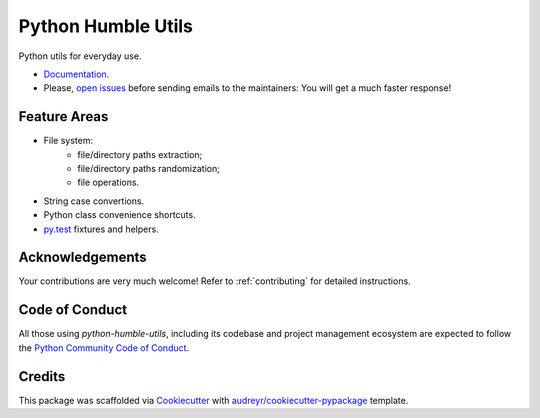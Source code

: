 Python Humble Utils
===================

.. image:: https://img.shields.io/pypi/v/python_humble_utils.svg
    :target: https://pypi.python.org/pypi/python_humble_utils
    :alt: PyPI

.. TODO .. image:: https://img.shields.io/pypi/status/python_humble_utils.svg
    :target:
    :alt:

.. TODO .. image:: https://img.shields.io/pypi/pyversions/python_humble_utils.svg
    :target:
    :alt:

.. image:: https://img.shields.io/travis/webyneter/python_humble_utils.svg
    :target: https://travis-ci.org/webyneter/python_humble_utils
    :alt: Travis CI

.. image:: https://pyup.io/repos/github/webyneter/python_humble_utils/shield.svg
    :target: https://pyup.io/repos/github/webyneter/python_humble_utils/
    :alt: pyup.io

.. image:: https://readthedocs.org/projects/python-humble-utils/badge/?version=latest
    :target: https://python-humble-utils.readthedocs.io/en/latest/?badge=latest
    :alt: Documentation

.. image:: https://img.shields.io/badge/License-MIT-green.svg
    :target: https://opensource.org/licenses/MIT
    :alt: License: MIT

.. TODO: gitter
.. TODO: codecov
.. TODO: https://github.com/probot/stale
.. TODO: https://github.com/danger/danger


Python utils for everyday use.

* `Documentation`_.
* Please, `open issues`_ before sending emails to the maintainers: You will get a much faster response!

.. _`open issues`: https://github.com/webyneter/python_humble_utils/issues/new
.. _`Documentation`: https://python-humble-utils.readthedocs.io



Feature Areas
-------------

* File system:
    * file/directory paths extraction;
    * file/directory paths randomization;
    * file operations.
* String case convertions.
* Python class convenience shortcuts.
* `py.test`_ fixtures and helpers.

.. _py.test: https://docs.pytest.org/en/stable/



Acknowledgements
----------------

Your contributions are very much welcome! Refer to :ref:`contributing` for detailed instructions.



Code of Conduct
---------------

All those using `python-humble-utils`, including its codebase and project management ecosystem are expected to follow the `Python Community Code of Conduct`_.

.. _`Python Community Code of Conduct`: https://www.python.org/psf/codeofconduct/



Credits
-------

This package was scaffolded via Cookiecutter_ with `audreyr/cookiecutter-pypackage`_ template.

.. _Cookiecutter: https://github.com/audreyr/cookiecutter
.. _`audreyr/cookiecutter-pypackage`: https://github.com/audreyr/cookiecutter-pypackage

